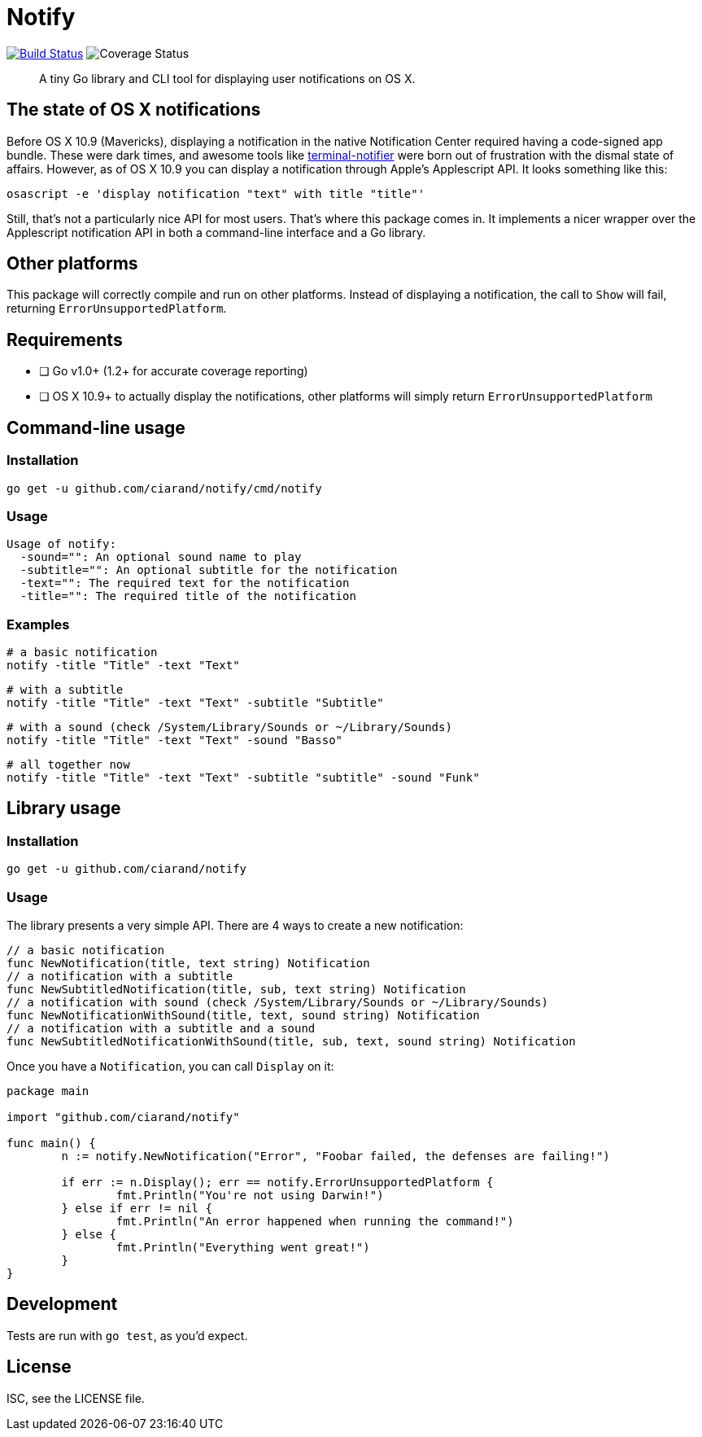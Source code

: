 Notify
======
:source-highlighter: highlightjs

image:http://img.shields.io/travis/ciarand/notify.svg?style=flat-square[
    "Build Status", link="https://travis-ci.org/ciarand/notify"]
image:https://img.shields.io/coveralls/ciarand/notify.svg?style=flat-square[
    "Coverage Status", https://coveralls.io/r/ciarand/notify]

[quote]
A tiny Go library and CLI tool for displaying user notifications on OS X.

The state of OS X notifications
-------------------------------
Before OS X 10.9 (Mavericks), displaying a notification in the native
Notification Center required having a code-signed app bundle. These were dark
times, and awesome tools like
https://github.com/alloy/terminal-notifier[terminal-notifier] were born out of
frustration with the dismal state of affairs. However, as of OS X 10.9 you can
display a notification through Apple's Applescript API. It looks something like this:

[source,bash]
----
osascript -e 'display notification "text" with title "title"'
----

Still, that's not a particularly nice API for most users. That's where this
package comes in. It implements a nicer wrapper over the Applescript
notification API in both a command-line interface and a Go library.

Other platforms
---------------
This package will correctly compile and run on other platforms. Instead of
displaying a notification, the call to `Show` will fail, returning
`ErrorUnsupportedPlatform`.

Requirements
------------
- [ ] Go v1.0+ (1.2+ for accurate coverage reporting)
- [ ] OS X 10.9+ to actually display the notifications, other platforms will
  simply return `ErrorUnsupportedPlatform`

Command-line usage
------------------
Installation
~~~~~~~~~~~~
[source,bash]
----
go get -u github.com/ciarand/notify/cmd/notify
----

Usage
~~~~~
[source]
----
Usage of notify:
  -sound="": An optional sound name to play
  -subtitle="": An optional subtitle for the notification
  -text="": The required text for the notification
  -title="": The required title of the notification
----

Examples
~~~~~~~~

[source,bash]
----
# a basic notification
notify -title "Title" -text "Text"
----

[source,bash]
----
# with a subtitle
notify -title "Title" -text "Text" -subtitle "Subtitle"
----

[source,bash]
----
# with a sound (check /System/Library/Sounds or ~/Library/Sounds)
notify -title "Title" -text "Text" -sound "Basso"
----

[source,bash]
----
# all together now
notify -title "Title" -text "Text" -subtitle "subtitle" -sound "Funk"
----

Library usage
-------------
Installation
~~~~~~~~~~~~

[source,bash]
----
go get -u github.com/ciarand/notify
----

Usage
~~~~~
The library presents a very simple API. There are 4 ways to create a new notification:

[source,go]
----
// a basic notification
func NewNotification(title, text string) Notification
// a notification with a subtitle
func NewSubtitledNotification(title, sub, text string) Notification
// a notification with sound (check /System/Library/Sounds or ~/Library/Sounds)
func NewNotificationWithSound(title, text, sound string) Notification
// a notification with a subtitle and a sound
func NewSubtitledNotificationWithSound(title, sub, text, sound string) Notification
----

Once you have a `Notification`, you can call `Display` on it:

[source,go]
----
package main

import "github.com/ciarand/notify"

func main() {
	n := notify.NewNotification("Error", "Foobar failed, the defenses are failing!")

	if err := n.Display(); err == notify.ErrorUnsupportedPlatform {
		fmt.Println("You're not using Darwin!")
	} else if err != nil {
		fmt.Println("An error happened when running the command!")
	} else {
		fmt.Println("Everything went great!")
	}
}
----

Development
-----------
Tests are run with `go test`, as you'd expect.

License
-------
ISC, see the LICENSE file.
